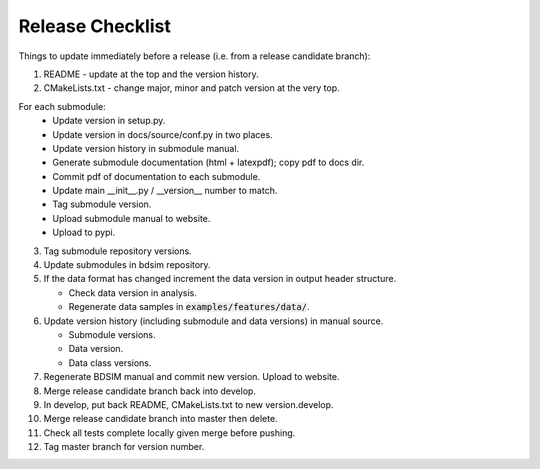 .. _dev-release:

Release Checklist
*****************

Things to update immediately before a release  (i.e. from a release candidate branch):

1. README - update at the top and the version history.
2. CMakeLists.txt - change major, minor and patch version at the very top.

For each submodule:
    * Update version in setup.py.
    * Update version in docs/source/conf.py in two places.
    * Update version history in submodule manual.
    * Generate submodule documentation (html + latexpdf); copy pdf to docs dir.
    * Commit pdf of documentation to each submodule.
    * Update main __init__.py / __version__ number to match.
    * Tag submodule version.
    * Upload submodule manual to website.
    * Upload to pypi.

3. Tag submodule repository versions.
4. Update submodules in bdsim repository.
5. If the data format has changed increment the data version in output
   header structure.
   
   * Check data version in analysis.
   * Regenerate data samples in :code:`examples/features/data/`.

6. Update version history (including submodule and data versions) in
   manual source.

   * Submodule versions.
   * Data version.
   * Data class versions.

7. Regenerate BDSIM manual and commit new version. Upload to website.
8. Merge release candidate branch back into develop.
9. In develop, put back README, CMakeLists.txt to new version.develop.
10. Merge release candidate branch into master then delete.
11. Check all tests complete locally given merge before pushing.
12. Tag master branch for version number.
